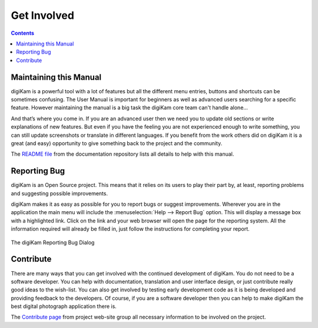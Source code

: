 .. meta::
   :description: Contribute to digiKam project
   :keywords: digiKam, documentation, user manual, photo management, open source, free, help, learn, contribute, translate, write contents

.. metadata-placeholder

   :authors: - digiKam Team

   :license: see Credits and License page for details (https://docs.digikam.org/en/credits_license.html)

.. _get_involved:

Get Involved
============
.. figure:: images/index_get_involved.webp
    :alt:

.. contents::

Maintaining this Manual
-----------------------

digiKam is a powerful tool with a lot of features but all the different menu entries, buttons and shortcuts can be sometimes confusing. The User Manual is important for beginners as well as advanced users searching for a specific feature. However maintaining the manual is a big task the digiKam core team can't handle alone...

And that’s where you come in. If you are an advanced user then we need you to update old sections or write explanations of new features. But even if you have the feeling you are not experienced enough to write something, you can still update screenshots or translate in different languages. If you benefit from the work others did on digiKam it is a great (and easy) opportunity to give something back to the project and the community.

The `README file <https://invent.kde.org/documentation/digikam-doc/-/blob/master/README.md>`_ from the documentation repository lists all details to help with this manual.

Reporting Bug
-------------

digiKam is an Open Source project. This means that it relies on its users to play their part by, at least, reporting problems and suggesting possible improvements.

digiKam makes it as easy as possible for you to report bugs or suggest improvements. Wherever you are in the application the main menu will include the :menuselection:`Help --> Report Bug` option. This will display a message box with a highlighted link. Click on the link and your web browser will open the page for the reporting system. All the information required will already be filled in, just follow the instructions for completing your report.

.. figure:: images/index_get_involved_report_bug.webp
    :alt:
    :align: center

    The digiKam Reporting Bug Dialog

.. _project_contribute:

Contribute
----------

There are many ways that you can get involved with the continued development of digiKam. You do not need to be a software developer. You can help with documentation, translation and user interface design, or just contribute really good ideas to the wish-list. You can also get involved by testing early development code as it is being developed and providing feedback to the developers. Of course, if you are a software developer then you can help to make digiKam the best digital photograph application there is.

The `Contribute page <https://www.digikam.org/contribute/>`_ from project web-site group all necessary information to be involved on the project.

